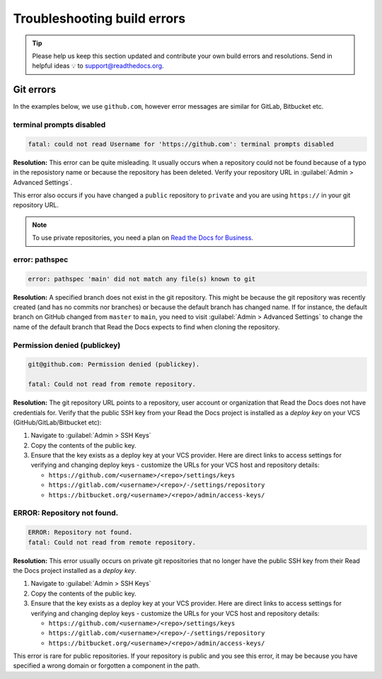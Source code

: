 Troubleshooting build errors
============================


.. tip::

   Please help us keep this section updated and contribute your own build errors and resolutions.
   Send in helpful ideas 💡 to support@readthedocs.org.


Git errors
----------

In the examples below, we use ``github.com``, however error messages are similar for GitLab, Bitbucket etc.


terminal prompts disabled
~~~~~~~~~~~~~~~~~~~~~~~~~

.. code-block:: text

   fatal: could not read Username for 'https://github.com': terminal prompts disabled

**Resolution:** This error can be quite misleading. It usually occurs when a repository could not be found because of a typo in the reposistory name or because the repository has been deleted. Verify your repository URL in :guilabel:`Admin > Advanced Settings`.

This error also occurs if you have changed a ``public`` repository to ``private`` and you are using ``https://`` in your git repository URL.

.. note::

   To use private repositories, you need a plan on `Read the Docs for Business <https://readthedocs.com>`__.


error: pathspec
~~~~~~~~~~~~~~~

.. code-block:: text

   error: pathspec 'main' did not match any file(s) known to git

**Resolution:** A specified branch does not exist in the git repository.
This might be because the git repository was recently created (and has no commits nor branches) or because the default branch has changed name. If for instance, the default branch on GitHub changed from ``master`` to ``main``, you need to visit :guilabel:`Admin > Advanced Settings` to change the name of the default branch that Read the Docs expects to find when cloning the repository.


Permission denied (publickey)
~~~~~~~~~~~~~~~~~~~~~~~~~~~~~

.. code-block:: text

   git@github.com: Permission denied (publickey).

   fatal: Could not read from remote repository.

**Resolution:** The git repository URL points to a repository, user account or organization that Read the Docs does not have credentials for. Verify that the public SSH key from your Read the Docs project is installed as a *deploy key* on your VCS (GitHub/GitLab/Bitbucket etc):

.. This should be included as a snippet since it's used 2 times already

1. Navigate to :guilabel:`Admin > SSH Keys`
2. Copy the contents of the public key.
3. Ensure that the key exists as a deploy key at your VCS provider. Here are direct links to access settings for verifying and changing deploy keys - customize the URLs for your VCS host and repository details:

   - ``https://github.com/<username>/<repo>/settings/keys``
   - ``https://gitlab.com/<username>/<repo>/-/settings/repository``
   - ``https://bitbucket.org/<username>/<repo>/admin/access-keys/``


ERROR: Repository not found.
~~~~~~~~~~~~~~~~~~~~~~~~~~~~

.. code-block:: text

   ERROR: Repository not found.
   fatal: Could not read from remote repository.

**Resolution:** This error usually occurs on private git repositories that no longer have the public SSH key from their Read the Docs project installed as a *deploy key*.

1. Navigate to :guilabel:`Admin > SSH Keys`
2. Copy the contents of the public key.
3. Ensure that the key exists as a deploy key at your VCS provider. Here are direct links to access settings for verifying and changing deploy keys - customize the URLs for your VCS host and repository details:

   - ``https://github.com/<username>/<repo>/settings/keys``
   - ``https://gitlab.com/<username>/<repo>/-/settings/repository``
   - ``https://bitbucket.org/<username>/<repo>/admin/access-keys/``

This error is rare for public repositories. If your repository is public and you see this error, it may be because you have specified a wrong domain or forgotten a component in the path.
